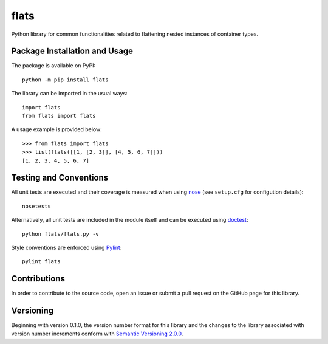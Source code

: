 =====
flats
=====

Python library for common functionalities related to flattening nested instances of container types.

|pypi| |travis| |coveralls|

.. |pypi| image:: https://badge.fury.io/py/flats.svg
   :target: https://badge.fury.io/py/flats
   :alt: PyPI version and link.

.. |travis| image:: https://travis-ci.com/lapets/flats.svg?branch=master
    :target: https://travis-ci.com/lapets/flats

.. |coveralls| image:: https://coveralls.io/repos/github/lapets/flats/badge.svg?branch=master
   :target: https://coveralls.io/github/lapets/flats?branch=master

Package Installation and Usage
------------------------------
The package is available on PyPI::

    python -m pip install flats

The library can be imported in the usual ways::

    import flats
    from flats import flats

A usage example is provided  below::

    >>> from flats import flats
    >>> list(flats([[1, [2, 3]], [4, 5, 6, 7]]))
    [1, 2, 3, 4, 5, 6, 7]

Testing and Conventions
-----------------------
All unit tests are executed and their coverage is measured when using `nose <https://nose.readthedocs.io/>`_ (see ``setup.cfg`` for configution details)::

    nosetests

Alternatively, all unit tests are included in the module itself and can be executed using `doctest <https://docs.python.org/3/library/doctest.html>`_::

    python flats/flats.py -v

Style conventions are enforced using `Pylint <https://www.pylint.org/>`_::

    pylint flats

Contributions
-------------
In order to contribute to the source code, open an issue or submit a pull request on the GitHub page for this library.

Versioning
----------
Beginning with version 0.1.0, the version number format for this library and the changes to the library associated with version number increments conform with `Semantic Versioning 2.0.0 <https://semver.org/#semantic-versioning-200>`_.
